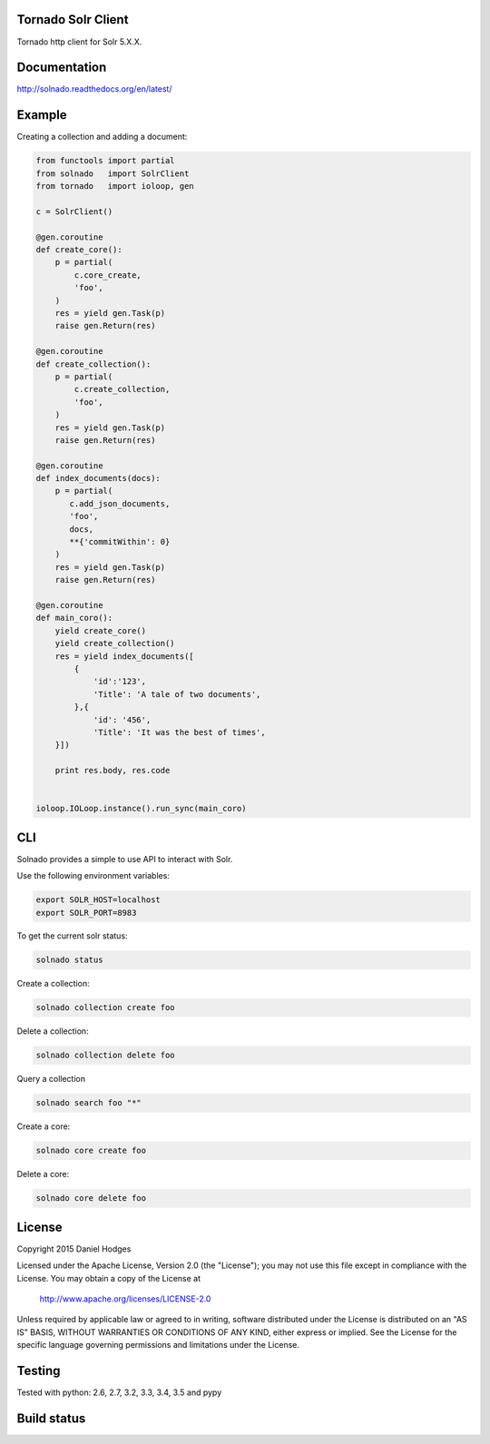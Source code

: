 Tornado Solr Client
-------------------

Tornado http client for Solr 5.X.X.

Documentation
-------------
http://solnado.readthedocs.org/en/latest/

Example
-------
Creating a collection and adding a document:

.. code-block:: python

    from functools import partial
    from solnado   import SolrClient
    from tornado   import ioloop, gen
    
    c = SolrClient()
    
    @gen.coroutine
    def create_core():
        p = partial(
            c.core_create,
            'foo',
        )
        res = yield gen.Task(p)
        raise gen.Return(res)
    
    @gen.coroutine
    def create_collection():
        p = partial(
            c.create_collection,
            'foo',
        )
        res = yield gen.Task(p)
        raise gen.Return(res)

    @gen.coroutine
    def index_documents(docs):
        p = partial(
           c.add_json_documents,
           'foo',
           docs,
           **{'commitWithin': 0}
        )
        res = yield gen.Task(p)
        raise gen.Return(res)

    @gen.coroutine
    def main_coro():
        yield create_core()
        yield create_collection()
        res = yield index_documents([
            {
                'id':'123',
                'Title': 'A tale of two documents',
            },{
                'id': '456',
                'Title': 'It was the best of times',
        }])
    
        print res.body, res.code
    
    
    ioloop.IOLoop.instance().run_sync(main_coro)


CLI
---
Solnado provides a simple to use API to interact with Solr.

Use the following environment variables:

.. code-block:: bash

    export SOLR_HOST=localhost
    export SOLR_PORT=8983


To get the current solr status:

.. code-block:: bash

    solnado status


Create a collection:

.. code-block:: bash

    solnado collection create foo

Delete a collection:

.. code-block:: bash

    solnado collection delete foo


Query a collection

.. code-block:: bash

    solnado search foo "*"

Create a core:

.. code-block:: bash

    solnado core create foo


Delete a core:

.. code-block:: bash

    solnado core delete foo


License
-------

Copyright 2015 Daniel Hodges

Licensed under the Apache License, Version 2.0 (the "License");
you may not use this file except in compliance with the License.
You may obtain a copy of the License at

    http://www.apache.org/licenses/LICENSE-2.0

Unless required by applicable law or agreed to in writing, software
distributed under the License is distributed on an "AS IS" BASIS,
WITHOUT WARRANTIES OR CONDITIONS OF ANY KIND, either express or implied.
See the License for the specific language governing permissions and
limitations under the License.

Testing
-------
Tested with python:
2.6, 2.7, 3.2, 3.3, 3.4, 3.5 and pypy


Build status
------------
.. image:: https://travis-ci.org/hodgesds/solnado.svg?branch=master
    :target: https://travis-ci.org/hodgesds/solnado



